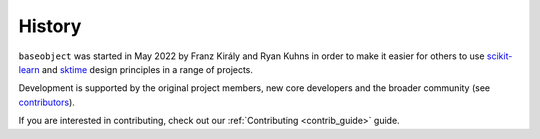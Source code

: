 .. _history:

=======
History
=======

``baseobject`` was started in May 2022 by Franz Király and Ryan Kuhns
in order to make it easier for others to use `scikit-learn`_ and `sktime`_
design principles in a range of projects.

Development is supported by the original project
members, new core developers and the broader community (see
`contributors <contributors.md>`_).

If you are interested in contributing, check out our
:ref:`Contributing <contrib_guide>` guide.

.. _scikit-learn: https://scikit-learn.org/stable/index.html
.. _sktime: https://www.sktime.org/en/stable/index.html

